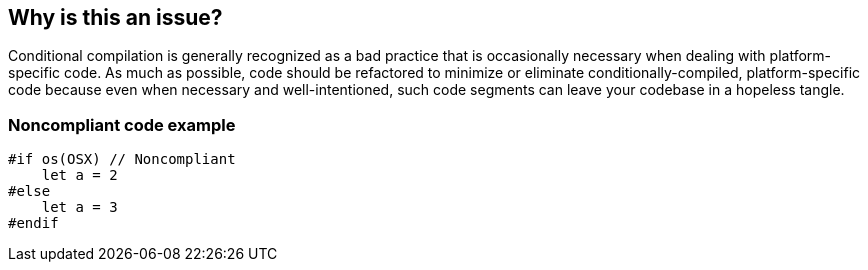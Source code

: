 == Why is this an issue?

Conditional compilation is generally recognized as a bad practice that is occasionally necessary when dealing with platform-specific code. As much as possible, code should be refactored to minimize or eliminate conditionally-compiled, platform-specific code because even when necessary and well-intentioned, such code segments can leave your codebase in a hopeless tangle.


=== Noncompliant code example

[source,swift]
----
#if os(OSX) // Noncompliant 
    let a = 2 
#else 
    let a = 3 
#endif 
----


ifdef::env-github,rspecator-view[]

'''
== Implementation Specification
(visible only on this page)

=== Message

Refactor the code to not need these conditional compilation directives.


'''
== Comments And Links
(visible only on this page)

=== on 23 Jun 2015, 07:59:51 Elena Vilchik wrote:
\[~ann.campbell.2] Since Swift 2.0 (which is not actually released) there is feature "availability checking". 

http://www.hackingwithswift.com/new-syntax-swift-2-availability-checking

----
if #available(iOS 9, *) {
    // use UIStackView
} else {
    // show sad face emoji
}
----
WDYT May be it's worth mentioning in this rule?  (smth like "But to able to run some pieces of code only on specific OS releases you can use availability checking (since Swift 2.0)")

UPDATE I've attached screenshot from documentation (it's from book and it doesn't allow me copy content)

=== on 23 Jun 2015, 14:22:21 Ann Campbell wrote:
I like it [~elena.vilchik] but I'm wondering about timing. Are you not likely to implement this rule until after Swift 2.0 is released?

=== on 24 Jun 2015, 08:04:59 Elena Vilchik wrote:
\[~ann.campbell.2] ok, let's keep it for Swift 2.0 release (ticket created SWIFT-162)

=== on 10 Dec 2015, 15:02:00 Ann Campbell wrote:
expanded per your request [~elena.vilchik]

=== on 10 Dec 2015, 15:15:10 Elena Vilchik wrote:
\[~ann.campbell.2] Actually availability-checking should be compliant :) This piece should help people facing this rule to fix the issue by replacing preprocessor directives by ``++if #available ...++``.

endif::env-github,rspecator-view[]
